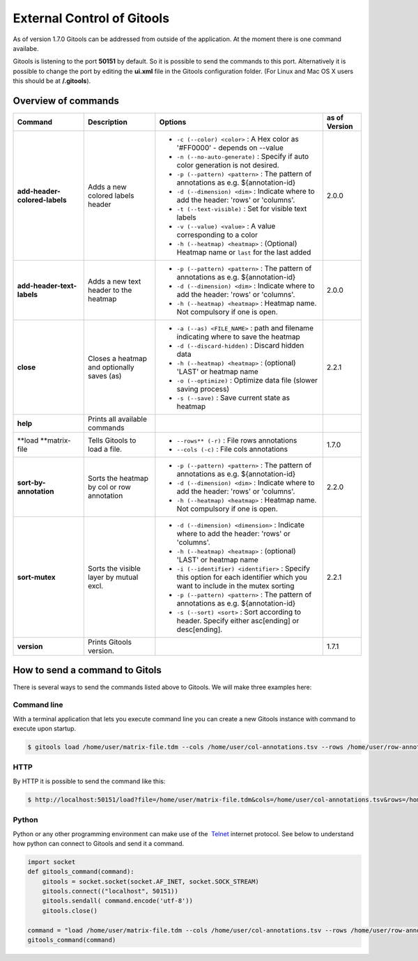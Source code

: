 ===========================
External Control of Gitools
===========================

As of version 1.7.0 Gitools can be addressed from outside of the application. At the moment there is one command availabe.

Gitools is listening to the port **50151** by default. So it is possible to send the commands to this port. Alternatively it is possible to change the port by editing the **ui.xml** file in the Gitools configuration folder. (For Linux and Mac OS X users this should be at **/.gitools**).


Overview of commands
-------------------------------------------------

================================================  ============================================  ========================================================================================= ======================
 Command                                           Description                                   Options                                                                                  as of Version
================================================  ============================================  ========================================================================================= ======================
**add-header-colored-labels**                      Adds a new colored labels header                                                                                                        2.0.0
                                                                                                 - ``-c (--color) <color>``     : A Hex color as '#FF0000' - depends on --value
                                                                                                 - ``-n (--no-auto-generate)``  : Specify if auto color generation is not desired.
                                                                                                 - ``-p (--pattern) <pattern>`` : The pattern of annotations as e.g. ${annotation-id}
                                                                                                 - ``-d (--dimension) <dim>``   : Indicate where to add the header: 'rows' or 'columns'.
                                                                                                 - ``-t (--text-visible)``      : Set for visible text labels
                                                                                                 - ``-v (--value) <value>``     : A value corresponding to a color
                                                                                                 - ``-h (--heatmap) <heatmap>`` : (Optional) Heatmap name or ``last`` for the last added

**add-header-text-labels**                         Adds a new text header to the heatmap
                                                                                                 - ``-p (--pattern) <pattern>`` : The pattern of annotations as e.g. ${annotation-id}      2.0.0
                                                                                                 - ``-d (--dimension) <dim>``   : Indicate where to add the header: 'rows' or 'columns'.
                                                                                                 - ``-h (--heatmap) <heatmap>`` : Heatmap name. Not compulsory if one is open.
**close**                                          Closes a heatmap and optionally saves (as)
                                                                                                 - ``-a (--as) <FILE_NAME>``    : path and filename indicating where to save the heatmap   2.2.1
                                                                                                 - ``-d (--discard-hidden)``    : Discard hidden data
                                                                                                 - ``-h (--heatmap) <heatmap>`` : (optional) 'LAST' or heatmap name
                                                                                                 - ``-o (--optimize)``          : Optimize data file (slower saving process)
                                                                                                 - ``-s (--save)``              : Save current state as heatmap
**help**                                           Prints all available commands
**load **\ matrix-file                             Tells Gitools to load a file.                 - ``--rows** (-r)``     : File rows annotations                                           1.7.0
                                                                                                 - ``--cols (-c)``     : File cols annotations
**sort-by-annotation**                             Sorts the heatmap by col or row annotation
                                                                                                 - ``-p (--pattern) <pattern>`` : The pattern of annotations as e.g. ${annotation-id}      2.2.0
                                                                                                 - ``-d (--dimension) <dim>``   : Indicate where to add the header: 'rows' or 'columns'.
                                                                                                 - ``-h (--heatmap) <heatmap>`` : Heatmap name. Not compulsory if one is open.
**sort-mutex**                                     Sorts the visible layer by mutual excl.
                                                                                                 - ``-d (--dimension) <dimension>``   : Indicate where to add the header: 'rows' or        2.2.1
                                                                                                   'columns'.
                                                                                                 - ``-h (--heatmap) <heatmap>``       : (optional) 'LAST' or heatmap name
                                                                                                 - ``-i (--identifier) <identifier>`` : Specify this option for each identifier which
                                                                                                   you want to include in the mutex sorting
                                                                                                 - ``-p (--pattern) <pattern>``       : The pattern of annotations as e.g.
                                                                                                   ${annotation-id}
                                                                                                 - ``-s (--sort) <sort>``             : Sort according to header. Specify either
                                                                                                   asc[ending] or desc[ending].

**version**                                        Prints Gitools version.                                                                                                                 1.7.1
================================================  ============================================  ========================================================================================= ======================



How to send a command to Gitols
-------------------------------------------------

There is several ways to send the commands listed above to Gitools. We will make three examples here:

Command line
.................................................

With a terminal application that lets you execute command line you can create a new Gitools instance with command to execute upon startup.


.. code-block:: bash

    $ gitools load /home/user/matrix-file.tdm --cols /home/user/col-annotations.tsv --rows /home/user/row-annotations.tsv


HTTP
.................................................

By HTTP it is possible to send the command like this:

.. code-block:: bash

    $ http://localhost:50151/load?file=/home/user/matrix-file.tdm&cols=/home/user/col-annotations.tsv&rows=/home/user/row-annotations.tsv 


Python
.................................................

Python or any other programming environment can make use of the  `Telnet <http://en.wikipedia.org/wiki/Telnet>`__ 
internet protocol. See below to understand how python can connect to Gitools and send it a command.

.. code-block:: python

    import socket
    def gitools_command(command):
        gitools = socket.socket(socket.AF_INET, socket.SOCK_STREAM)
        gitools.connect(("localhost", 50151))
        gitools.sendall( command.encode('utf-8'))
        gitools.close()

    command = "load /home/user/matrix-file.tdm --cols /home/user/col-annotations.tsv --rows /home/user/row-annotations.tsv"
    gitools_command(command)